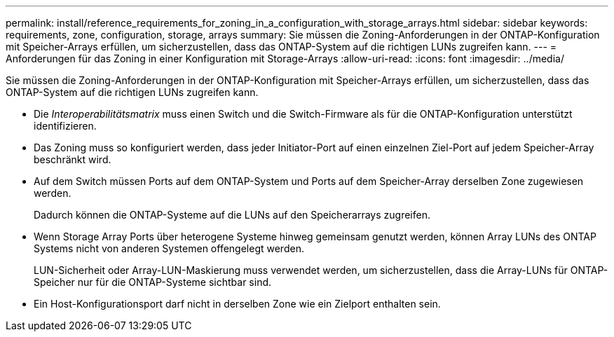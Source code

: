 ---
permalink: install/reference_requirements_for_zoning_in_a_configuration_with_storage_arrays.html 
sidebar: sidebar 
keywords: requirements, zone, configuration, storage, arrays 
summary: Sie müssen die Zoning-Anforderungen in der ONTAP-Konfiguration mit Speicher-Arrays erfüllen, um sicherzustellen, dass das ONTAP-System auf die richtigen LUNs zugreifen kann. 
---
= Anforderungen für das Zoning in einer Konfiguration mit Storage-Arrays
:allow-uri-read: 
:icons: font
:imagesdir: ../media/


[role="lead"]
Sie müssen die Zoning-Anforderungen in der ONTAP-Konfiguration mit Speicher-Arrays erfüllen, um sicherzustellen, dass das ONTAP-System auf die richtigen LUNs zugreifen kann.

* Die _Interoperabilitätsmatrix_ muss einen Switch und die Switch-Firmware als für die ONTAP-Konfiguration unterstützt identifizieren.
* Das Zoning muss so konfiguriert werden, dass jeder Initiator-Port auf einen einzelnen Ziel-Port auf jedem Speicher-Array beschränkt wird.
* Auf dem Switch müssen Ports auf dem ONTAP-System und Ports auf dem Speicher-Array derselben Zone zugewiesen werden.
+
Dadurch können die ONTAP-Systeme auf die LUNs auf den Speicherarrays zugreifen.

* Wenn Storage Array Ports über heterogene Systeme hinweg gemeinsam genutzt werden, können Array LUNs des ONTAP Systems nicht von anderen Systemen offengelegt werden.
+
LUN-Sicherheit oder Array-LUN-Maskierung muss verwendet werden, um sicherzustellen, dass die Array-LUNs für ONTAP-Speicher nur für die ONTAP-Systeme sichtbar sind.

* Ein Host-Konfigurationsport darf nicht in derselben Zone wie ein Zielport enthalten sein.

